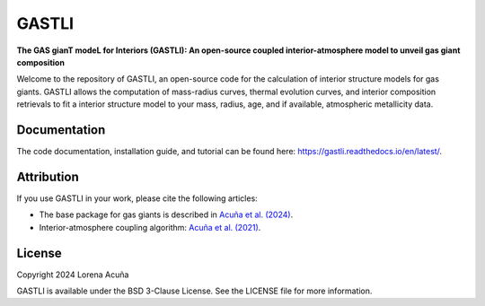 ======
GASTLI
======

.. image:: https://readthedocs.org/projects/gastli/badge/?version=latest
    :target: https://gastli.readthedocs.io/en/latest/?badge=latest
    :alt: Documentation Status


**The GAS gianT modeL for Interiors (GASTLI): An open-source coupled interior-atmosphere model to unveil gas giant composition**

Welcome to the repository of GASTLI, an open-source code for the calculation of interior structure models for gas giants.
GASTLI allows the computation of mass-radius curves, thermal evolution curves, and interior composition retrievals to fit a interior structure model to your mass, radius, age, and if available, atmospheric metallicity data.

Documentation
=============
The code documentation, installation guide, and tutorial can be found here: `https://gastli.readthedocs.io/en/latest/ <https://gastli.readthedocs.io/en/latest/>`_. 

Attribution
===========
If you use GASTLI in your work, please cite the following articles:

- The base package for gas giants is described in `Acuña et al. (2024) <https://arxiv.org/abs/2406.10032>`_.
- Interior-atmosphere coupling algorithm: `Acuña et al. (2021) <https://www.aanda.org/articles/aa/full_html/2021/03/aa39885-20/aa39885-20.html>`_.

License
=======
Copyright 2024 Lorena Acuña

GASTLI is available under the BSD 3-Clause License.
See the LICENSE file for more information.
